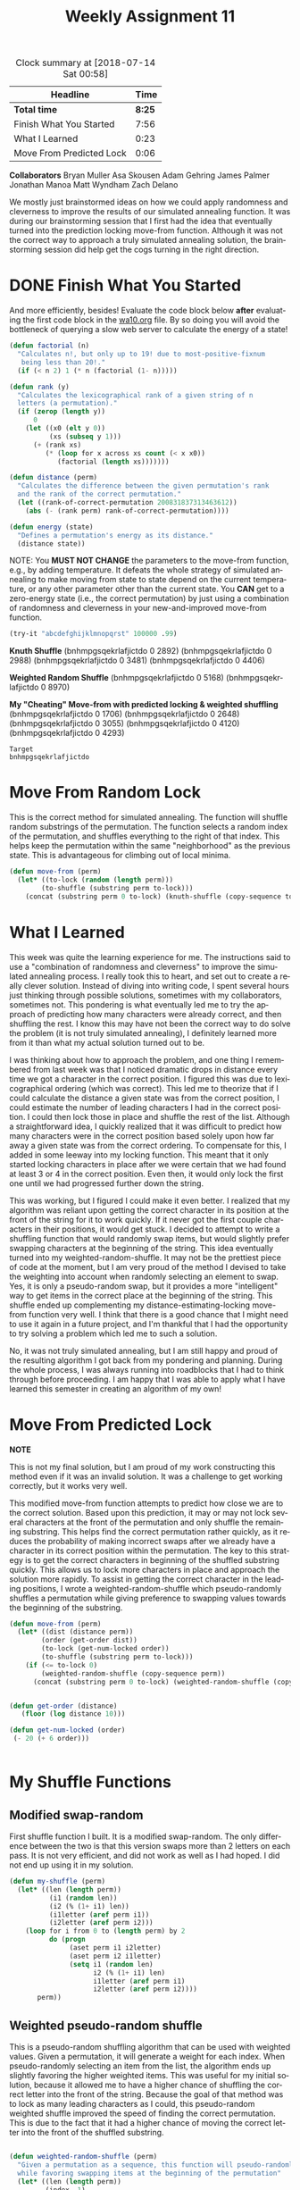 #+TITLE: Weekly Assignment 11
#+LANGUAGE: en
#+OPTIONS: H:4 num:nil toc:nil \n:nil @:t ::t |:t ^:t *:t TeX:t LaTeX:t
#+STARTUP: showeverything entitiespretty
#+BEGIN: clocktable :maxlevel 2 :scope file
#+CAPTION: Clock summary at [2018-07-14 Sat 00:58]
| Headline                 |   Time |
|--------------------------+--------|
| *Total time*             | *8:25* |
|--------------------------+--------|
| Finish What You Started  |   7:56 |
| What I Learned           |   0:23 |
| Move From Predicted Lock |   0:06 |
#+END:

*Collaborators*
Bryan Muller
Asa Skousen
Adam Gehring
James Palmer
Jonathan Manoa
Matt Wyndham
Zach Delano

We mostly just brainstormed ideas on how we could apply randomness and
cleverness to improve the results of our simulated annealing function. It was
during our brainstorming session that I first had the idea that eventually
turned into the prediction locking move-from function. Although it was not the
correct way to approach a truly simulated annealing solution, the brainstorming
session did help get the cogs turning in the right direction. 

* DONE Finish What You Started
  CLOSED: [2018-07-13 Fri 02:01]
  :LOGBOOK:
  CLOCK: [2018-07-13 Fri 23:17]--[2018-07-13 Fri 23:43] =>  0:26
  CLOCK: [2018-07-13 Fri 14:25]--[2018-07-13 Fri 15:00] =>  0:35
  CLOCK: [2018-07-13 Fri 02:07]--[2018-07-13 Fri 02:12] =>  0:05
  CLOCK: [2018-07-13 Fri 01:43]--[2018-07-13 Fri 02:01] =>  0:18
  CLOCK: [2018-07-13 Fri 01:43]--[2018-07-13 Fri 01:43] =>  0:00
  CLOCK: [2018-07-12 Thu 21:25]--[2018-07-13 Fri 01:43] =>  4:18
  CLOCK: [2018-07-12 Thu 17:17]--[2018-07-12 Thu 19:31] =>  2:14
  :END:

  And more efficiently, besides! Evaluate the code block below *after*
  evaluating the first code block in the [[file:../week10/wa10.org][wa10.org]] file. By so doing you will
  avoid the bottleneck of querying a slow web server to calculate the energy of
  a state!

#+BEGIN_SRC emacs-lisp :results silent
  (defun factorial (n)
    "Calculates n!, but only up to 19! due to most-positive-fixnum
     being less than 20!."
    (if (< n 2) 1 (* n (factorial (1- n)))))

  (defun rank (y)
    "Calculates the lexicographical rank of a given string of n
    letters (a permutation)."
    (if (zerop (length y))
        0
      (let ((x0 (elt y 0))
            (xs (subseq y 1)))
        (+ (rank xs)
           (* (loop for x across xs count (< x x0))
              (factorial (length xs)))))))

  (defun distance (perm)
    "Calculates the difference between the given permutation's rank
    and the rank of the correct permutation."
    (let ((rank-of-correct-permutation 200831837313463612))
      (abs (- (rank perm) rank-of-correct-permutation))))

  (defun energy (state)
    "Defines a permutation's energy as its distance."
    (distance state))
#+END_SRC

  NOTE: You *MUST NOT CHANGE* the parameters to the move-from function, e.g., by
  adding temperature. It defeats the whole strategy of simulated annealing to
  make moving from state to state depend on the current temperature, or any
  other parameter other than the current state. You *CAN* get to a zero-energy
  state (i.e., the correct permutation) by just using a combination of
  randomness and cleverness in your new-and-improved move-from function.


#+BEGIN_SRC emacs-lisp :results raw
  (try-it "abcdefghijklmnopqrst" 100000 .99)
#+END_SRC

#+RESULTS:
Best results with: 

*Knuth Shuffle*
(bnhmpgsqekrlafjictdo 0 2892)
(bnhmpgsqekrlafjictdo 0 2988)
(bnhmpgsqekrlafjictdo 0 3481)
(bnhmpgsqekrlafjictdo 0 4406)


*Weighted Random Shuffle*
(bnhmpgsqekrlafjictdo 0 5168)
(bnhmpgsqekrlafjictdo 0 8970)

*My "Cheating" Move-from with predicted locking & weighted shuffling*
(bnhmpgsqekrlafjictdo 0 1706)
(bnhmpgsqekrlafjictdo 0 2648)
(bnhmpgsqekrlafjictdo 0 3055)
(bnhmpgsqekrlafjictdo 0 4120)
(bnhmpgsqekrlafjictdo 0 4293)


: Target
: bnhmpgsqekrlafjictdo



#+RESULTS:

* Move From Random Lock
  
This is the correct method for simulated annealing. The function will shuffle
random substrings of the permutation. The function selects a random index of
the permutation, and shuffles everything to the right of that index. This helps
keep the permutation within the same "neighborhood" as the previous state. This
is advantageous for climbing out of local minima.  

#+BEGIN_SRC emacs-lisp :results silent
  (defun move-from (perm)
    (let* ((to-lock (random (length perm)))
          (to-shuffle (substring perm to-lock)))
      (concat (substring perm 0 to-lock) (knuth-shuffle (copy-sequence to-shuffle)))))
#+END_SRC

* What I Learned
  :LOGBOOK:
  CLOCK: [2018-07-14 Sat 00:35]--[2018-07-14 Sat 00:58] =>  0:23
  :END:

This week was quite the learning experience for me. The instructions said to use
a "combination of randomness and cleverness" to improve the simulated annealing
process. I really took this to heart, and set out to create a really clever
solution. Instead of diving into writing code, I spent several hours just
thinking through possible solutions, sometimes with my collaborators, sometimes
not. This pondering is what eventually led me to try the approach of predicting
how many characters were already correct, and then shuffling the rest. I know
this may have not been the correct way to do solve the problem (it is not truly
simulated annealing), I definitely learned more from it than what my actual
solution turned out to be.

I was thinking about how to approach the problem, and one thing I remembered
from last week was that I noticed dramatic drops in distance every time we got a
character in the correct position. I figured this was due to lexicographical
ordering (which was correct). This led me to theorize that if I could calculate
the distance a given state was from the correct position, I could estimate the
number of leading characters I had in the correct position. I could then lock
those in place and shuffle the rest of the list. Although a straightforward
idea, I quickly realized that it was difficult to predict how many characters
were in the correct position based solely upon how far away a given state was
from the correct ordering. To compensate for this, I added in some leeway into
my locking function. This meant that it only started locking characters in place
after we were certain that we had found at least 3 or 4 in the correct position.
Even then, it would only lock the first one until we had progressed further down
the string.

This was working, but I figured I could make it even better. I realized that my
algorithm was reliant upon getting the correct character in its position at the
front of the string for it to work quickly. If it never got the first couple
characters in their positions, it would get stuck. I decided to attempt to write
a shuffling function that would randomly swap items, but would slightly prefer
swapping characters at the beginning of the string. This idea eventually turned
into my weighted-random-shuffle. It may not be the prettiest piece of code at
the moment, but I am very proud of the method I devised to take the weighting
into account when randomly selecting an element to swap. Yes, it is only a
pseudo-random swap, but it provides a more "intelligent" way to get items in the
correct place at the beginning of the string. This shuffle ended up
complementing my distance-estimating-locking move-from function very well. I
think that there is a good chance that I might need to use it again in a future
project, and I'm thankful that I had the opportunity to try solving a problem
which led me to such a solution.

No, it was not truly simulated annealing, but I am still happy and proud of the
resulting algorithm I got back from my pondering and planning. During the whole
process, I was always running into roadblocks that I had to think through before
proceeding. I am happy that I was able to apply what I have learned this semester
in creating an algorithm of my own!

* Move From Predicted Lock
  :LOGBOOK:
  CLOCK: [2018-07-14 Sat 00:29]--[2018-07-14 Sat 00:35] =>  0:06
  :END:

*NOTE* 

This is not my final solution, but I am proud of my work constructing this
method even if it was an invalid solution. It was a challenge to get working
correctly, but it works very well. 

This modified move-from function attempts to predict how close we are to the
correct solution. Based upon this prediction, it may or may not lock several
characters at the front of the permutation and only shuffle the remaining
substring. This helps find the correct permutation rather quickly, as it reduces
the probability of making incorrect swaps after we already have a character in
its correct position within the permutation. The key to this strategy is to get
the correct characters in beginning of the shuffled substring quickly. This
allows us to lock more characters in place and approach the solution more
rapidly. To assist in getting the correct character in the leading positions, I
wrote a weighted-random-shuffle which pseudo-randomly shuffles a permutation
while giving preference to swapping values towards the beginning of the
substring.

#+BEGIN_SRC emacs-lisp :results silent
  (defun move-from (perm)
    (let* ((dist (distance perm))
          (order (get-order dist))
          (to-lock (get-num-locked order))
          (to-shuffle (substring perm to-lock)))
      (if (<= to-lock 0) 
          (weighted-random-shuffle (copy-sequence perm))
        (concat (substring perm 0 to-lock) (weighted-random-shuffle (copy-sequence to-shuffle))))))


  (defun get-order (distance)
     (floor (log distance 10)))

  (defun get-num-locked (order)
   (- 20 (+ 6 order)))


#+END_SRC

* My Shuffle Functions 

** Modified swap-random
   First shuffle function I built. It is a modified swap-random. The only
   difference between the two is that this version swaps more than 2 letters on
   each pass. It is not very efficient, and did not work as well as I had hoped.
   I did not end up using it in my solution.
 #+BEGIN_SRC emacs-lisp :results silent
    (defun my-shuffle (perm)
      (let* ((len (length perm))
              (i1 (random len))
              (i2 (% (1+ i1) len))
              (i1letter (aref perm i1))
              (i2letter (aref perm i2)))
        (loop for i from 0 to (length perm) by 2
              do (progn
                   (aset perm i1 i2letter)
                   (aset perm i2 i1letter)
                   (setq i1 (random len)
                         i2 (% (1+ i1) len)
                         i1letter (aref perm i1)
                         i2letter (aref perm i2))))
           perm))
 #+end_src

** Weighted pseudo-random shuffle

    This is a pseudo-random shuffling algorithm that can be used with weighted
    values. Given a permutation, it will generate a weight for each index. When
    pseudo-randomly selecting an item from the list, the algorithm ends up
    slightly favoring the higher weighted items. This was useful for my initial
    solution, because it allowed me to have a higher chance of shuffling the
    correct letter into the front of the string. Because the goal of that method
    was to lock as many leading characters as I could, this pseudo-random
    weighted shuffle improved the speed of finding the correct permutation. This
    is due to the fact that it had a higher chance of moving the correct letter
    into the front of the shuffled substring.

 #+begin_src emacs-lisp :results silent

   (defun weighted-random-shuffle (perm)
     "Given a permutation as a sequence, this function will pseudo-randomly shuffle the sequence,
     while favoring swapping items at the beginning of the permutation"
     (let* ((len (length perm))
            (index -1)
            (weights (mapcar (lambda (x)
                               (progn (incf index)
                                      (cons index (- len index)))) perm))
            (sum-weights (reduce (lambda (x y) (+ x (cdr y))) weights :initial-value 0))
            (random (floor (* (random-01) (1+ sum-weights))))
            (i1 (get-weighted-random-index weights random))
            (i2 (% (1+ i1) len))
            (i1letter (aref perm i1))
            (i2letter (aref perm i2)))
       (loop for i from 0 to len by 2
             do (progn
                  (aset perm i1 i2letter)
                  (aset perm i2 i1letter)
                  (setq random (generate-random-weighted-number sum-weights)
                        i1 (get-weighted-random-index weights random)
                        i2 (random len)
                        i1letter (aref perm i1)
                        i2letter (aref perm i2))))
       perm))

   (defun get-weighted-random-index (weights random)
     (loop for i in weights
           do (setq random (- random (cdr i)))
           when (<= random 0)
           return (car i)))

   (defun generate-random-weighted-number (sum-of-weights)
     (floor (* (random-01) (1+ sum-of-weights))))

 #+END_SRC

** Next permutation function

This was a function that I wrote to try and find the "next permutation." It does
permute the string, but not randomly. It always produces the same next results.
It may be handy for future projects, but it didn't work out for this problem. 

#+BEGIN_SRC emacs-lisp
  (next-perm "abcdefghijklmnopqrst" 6)
#+END_SRC

#+RESULTS:
: rmcdtjnkaifegpbsqlho

 #+BEGIN_SRC emacs-lisp 
 ;  (loop for i from 0 to 15
;      collect (list (next-perm "abcdefghijklmnopqrst" i)))
 #+END_SRC

 #+RESULTS:
 | aihbfodckgjpesmnrtlq |
 | aihbfodckgjpesmnrtlq |
 | aihbfodckgjpesmnrtlq |
 | aihbfodckgjpesmnrtlq |
 | aihbfodckgjpesmnrtlq |
 | aihbfodckgjpesmnrtlq |
 | aihbfodckgjpesmnrtlq |
 | aihbfodckgjpesmnrtlq |
 | aihbfodckgjpesmnrtlq |
 | aihbfodckgjpesmnrtlq |
 | aihbfodckgjpesmnrtlq |
 | aihbfodckgjpesmnrtlq |
 | aihbfodckgjpesmnrtlq |
 | aihbfodckgjpesmnrtlq |
 | aihbfodckgjpesmnrtlq |
 | aihbfodckgjpesmnrtlq |

 #+BEGIN_SRC emacs-lisp :results silent
   (defun next-perm (perm &optional nth)
     (let ((k (distance perm))
           (n (length perm))
           (itm1-index nil)
           (itm1 nil)
           (itm2-index nil)
           (itm2 nil))
       (while (not (zerop n))
         (setq itm1-index (/ k (factorial (1- n)))
               itm1 (aref perm itm1-index)
               itm2-index (1- n)
               itm2 (aref perm itm2-index)
               k (- k (* itm1-index (factorial (1- n))))
               n (1- n))
         (aset perm itm1-index itm2)
         (aset perm itm2-index itm1))
       (if (and nth (not (zerop nth)))
           (next-perm perm (1- nth))
         perm)))
 #+END_SRC

* Code from Week 10
#+BEGIN_SRC elisp :results silent
    (require 'cl)
    (require 'eww)

    (defun char-word-alist ()
      (quote ((?a . "a")
              (?b . "any")
              (?c . "appear")  
              (?d . "be")
              (?e . "digit")
              (?f . "first")
              (?g . "for")
              (?h . "in")
              (?i . "just")
              (?j . "look")
              (?k . "numbers")
              (?l . "on")
              (?m . "or")
              (?n . "pattern")
              (?o . "random")
              (?p . "reason")
              (?q . "ten")
              (?r . "that")
              (?s . "the")
              (?t . "to")
              )))

    (defun word-string-to-perm (word-string)
      (let ((words-as-list (split-string word-string " ")))
        (mapconcat (lambda (x) (string (car (rassoc x (char-word-alist)))))
                   words-as-list "")))

    (defun perm-to-word-string (perm)
      (mapconcat (lambda (x) (cdr (assoc x (char-word-alist)))) perm " "))

    (defvar url-format-string "http://firstthreeodds.org/pdq?perm=%s")

    (defun perm-distance-query (perm)
      (add-function :filter-args (symbol-function 'message)
      (lambda (&rest ignore) '("...")) '((name . replace-args-with-dots)))
      (let ((temp-buffer
             (url-retrieve-synchronously
              (format url-format-string perm) t t))
            (reply nil)
            (content-length 0)
            (end 0))
        (remove-function (symbol-function 'message) 'replace-args-with-dots)
        (with-current-buffer temp-buffer
          (setq content-length
                (string-to-number (cdr (assoc "content-length" (eww-parse-headers))))
                end (point-max)
                reply (replace-regexp-in-string
                       "\n" "" (buffer-substring (- end content-length) end))))
        (kill-buffer temp-buffer)
        reply))

    (defun random-01 ()
      "Returns a random float between 0 and 1."
      (/ (random most-positive-fixnum) (float most-positive-fixnum)))

    (defun probability (energy new-energy temperature)
      "Computes the probability of preferring new-energy to energy."
      (if (< new-energy energy)
          1.0
        (exp (- (/ (- new-energy energy) temperature)))))

    (defun knuth-shuffle (x)
      (if (listp x)
          (append (knuth-shuffle (apply 'vector x)) nil)
        (loop for i from (1- (length x)) downto 1
              do (rotatef (aref x i) (aref x (random i))))
        x))

    (defun swap-random (perm)
      "Swaps a random character in perm with the next one adjacent to it,
       wrapping from end to beginning."
      (let* ((len (length perm))
             (i1 (random len))
             (i2 (% (1+ i1) len))
             (i1letter (aref perm i1))
             (i2letter (aref perm i2)))
        (aset perm i1 i2letter)
        (aset perm i2 i1letter)
        perm))

    (defun move-from (state)
  (swap-random (copy-sequence state)))

    (defun simulate-annealing (initial-state initial-temperature cooling-rate)
      "Performs simulated annealing based on the above functions and
       passed-in initial state, initial temperature and cooling rate parameters."
      (let* ((state (copy-sequence initial-state))
             (temperature initial-temperature)
             (energy (energy state)) ; initial energy
             (best-state state) ; initial best state
             (best-energy energy) ; initial best energy
             (iterations 0)
             new-state new-energy)
        ;; Loop until system has cooled
        (while (> temperature 1)
          (setq new-state (move-from state)
                new-energy (energy new-state))

          (when (> (probability energy new-energy temperature) (random-01))
            (setq state new-state
                  energy new-energy))

          (when (< new-energy best-energy)
            (setq best-state new-state
                  best-energy new-energy))

          ;; Count iterations
          (incf iterations)
          ;; Cool things down
          (setq temperature (if (zerop best-energy) 1 (* temperature cooling-rate)))
          (print best-state))

        ;; Report best state, its energy and the number of iterations of the while loop
        (list best-state best-energy iterations)))

    (defun try-it (&optional initial-state initial-temperature cooling-rate)
      "Executes the simulate-annealing function with (possibly) default values."
      (or initial-state (setq initial-state "abcdefghijklmnopqrst"))
      (or initial-temperature (setq initial-temperature 1000))
      (or cooling-rate (setq cooling-rate .99))
      (simulate-annealing initial-state initial-temperature cooling-rate))
#+END_SRC

#+BEGIN_SRC emacs-lisp :results silent
  (defun reverse-string (state)
    (if (listp state)
        (append (shift-string (apply 'vector state)) nil))
    (mapconcat 'identity
                       (loop for i from (1- (length state)) downto 0
                             collect (byte-to-string (elt state i))) ""))

#+END_SRC
